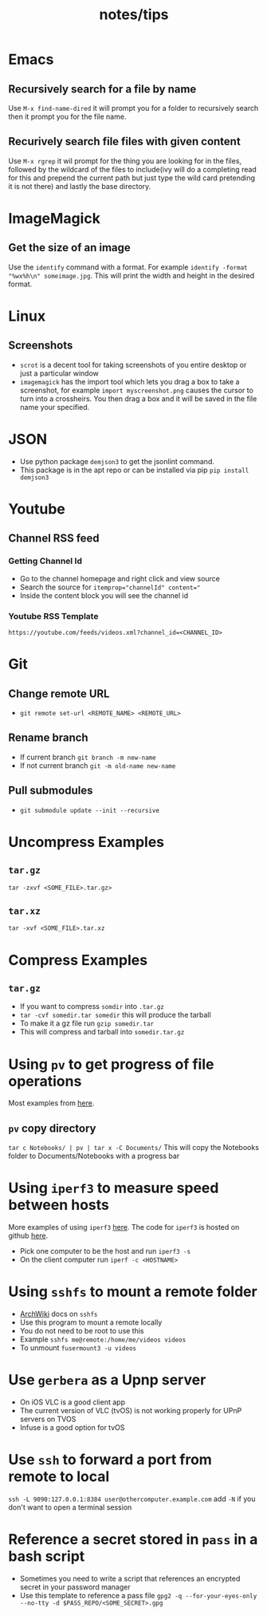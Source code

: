 #+title: notes/tips
* Emacs
** Recursively search for a file by name
Use =M-x find-name-dired= it will prompt you for a folder to recursively search then it prompt you for the file name.
** Recurively search file files with given content
Use =M-x rgrep= it wil prompt for the thing you are looking for in the files, followed by the wildcard of the files to include(ivy will do a completing read for this and prepend the current path but just type the wild card pretending it is not there) and lastly the base directory.
* ImageMagick
** Get the size of an image
Use the =identify= command with a format. For example =identify -format "%wx%h\n" someimage.jpg=. This will print the width and height in the desired format.
* Linux
** Screenshots
- =scrot= is a decent tool for taking screenshots of you entire desktop or just a particular window
- =imagemagick= has the import tool which lets you drag a box to take a screenshot, for example =import myscreenshot.png= causes the cursor to turn into a crossheirs. You then drag a box and it will be saved in the file name your specified.

* JSON
- Use python package =demjson3= to get the jsonlint command.
- This package is in the apt repo or can be installed via pip =pip install demjson3=

* Youtube
** Channel RSS feed
*** Getting Channel Id
- Go to the channel homepage and right click and view source
- Search the source for ~itemprop="channelId" content="~
- Inside the content block you will see the channel id
*** Youtube RSS Template
=https://youtube.com/feeds/videos.xml?channel_id=<CHANNEL_ID>=

* Git
** Change remote URL
- =git remote set-url <REMOTE_NAME> <REMOTE_URL>=
** Rename branch
- If current branch =git branch -m new-name=
- If not current branch =git -m old-name new-name=
** Pull submodules
- =git submodule update --init --recursive=

* Uncompress Examples
** =tar.gz=
=tar -zxvf <SOME_FILE>.tar.gz>=
** =tar.xz=
=tar -xvf <SOME_FILE>.tar.xz=

* Compress Examples
** =tar.gz=
- If you want to compress =somdir= into =.tar.gz=
- =tar -cvf somedir.tar somedir= this will produce the tarball
- To make it a gz file run =gzip somedir.tar=
- This will compress and tarball into =somedir.tar.gz=

* Using =pv= to get progress of file operations
Most examples from [[https://ostechnix.com/monitor-progress-data-pipe-using-pv-command/][here]].
** =pv= copy directory
=tar c Notebooks/ | pv | tar x -C Documents/=
This will copy the Notebooks folder to Documents/Notebooks with a progress bar

* Using =iperf3= to measure speed between hosts
More examples of using =iperf3= [[https://fasterdata.es.net/performance-testing/network-troubleshooting-tools/iperf/][here]].
The code for =iperf3= is hosted on github [[https://github.com/esnet/iperf][here]].
- Pick one computer to be the host and run =iperf3 -s=
- On the client computer run =iperf -c <HOSTNAME>=

* Using =sshfs= to mount a remote folder
- [[https://wiki.archlinux.org/title/SSHFS][ArchWiki]] docs on =sshfs=
- Use this program to mount a remote locally
- You do not need to be root to use this
- Example =sshfs me@remote:/home/me/videos videos=
- To unmount =fusermount3 -u videos=

* Use =gerbera= as a Upnp server
- On iOS VLC is a good client app
- The current version of VLC (tvOS) is not working properly for UPnP servers on TVOS
- Infuse is a good option for tvOS
* Use =ssh= to forward a port from remote to local
=ssh -L 9090:127.0.0.1:8384 user@othercomputer.example.com=
add =-N= if you don't want to open a terminal session
* Reference a secret stored in =pass= in a bash script
- Sometimes you need to write a script that references an encrypted secret in your password manager
- Use this template to reference a pass file =gpg2 -q --for-your-eyes-only --no-tty -d $PASS_REPO/<SOME_SECRET>.gpg=

